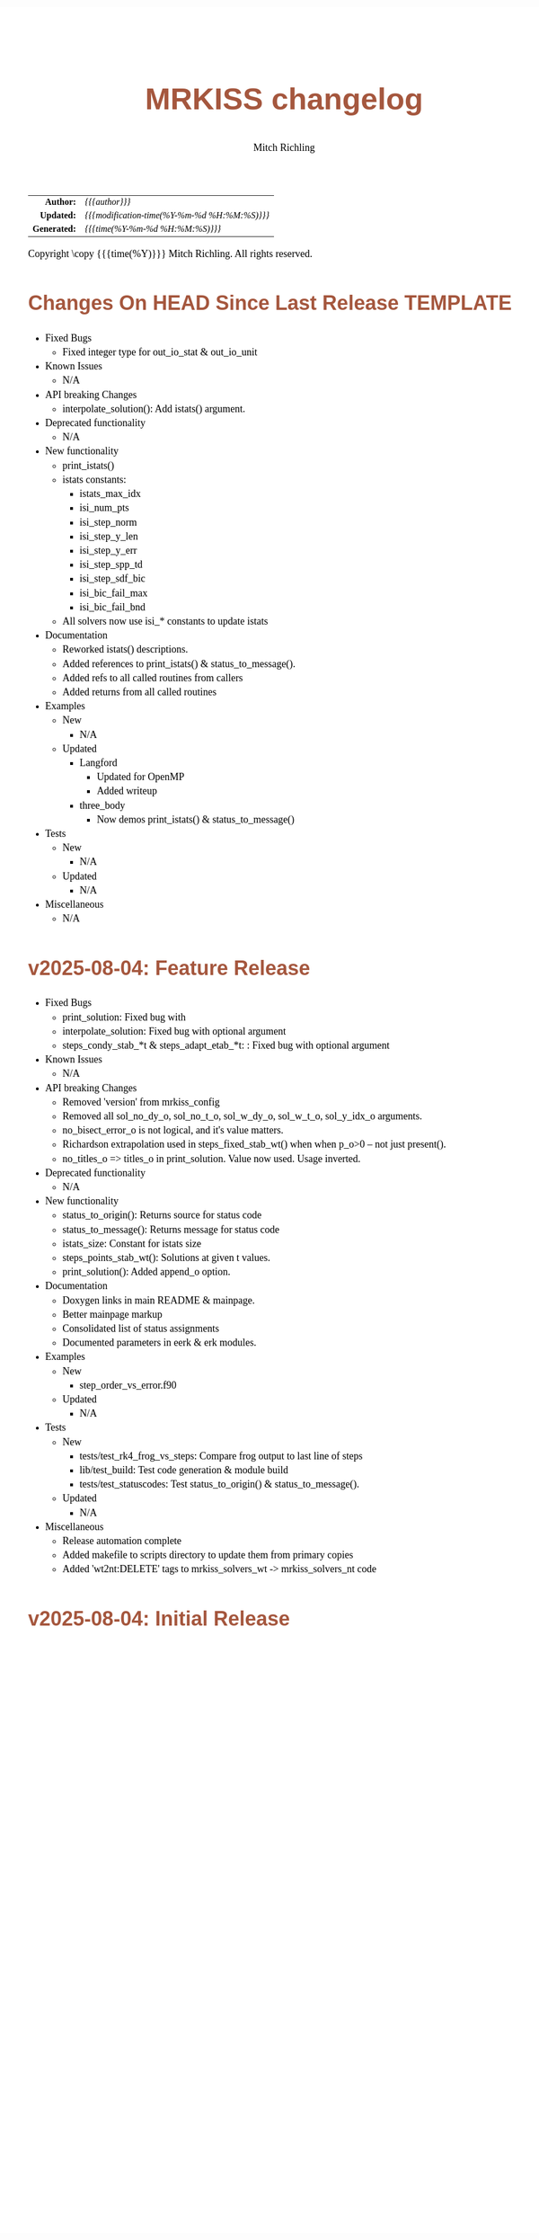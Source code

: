 # -*- Mode:Org; Coding:utf-8; fill-column:158 -*-
# ######################################################################################################################################################.H.S.##
# FILE:        changelog.org
#+TITLE:       MRKISS changelog
#+AUTHOR:      Mitch Richling
#+EMAIL:       http://www.mitchr.me/
#+DESCRIPTION: Roadmap & TODO list for MRKISS
#+KEYWORDS:    MRKISS
#+LANGUAGE:    en
#+OPTIONS:     num:t toc:nil \n:nil @:t ::t |:t ^:nil -:t f:t *:t <:t skip:nil d:nil todo:t pri:nil H:5 p:t author:t html-scripts:nil
# FIXME: When uncommented the following line will render latex equations as images embedded into exported HTML, when commented MathJax will be used
# #+OPTIONS:     tex:dvipng
# FIXME: Select ONE of the three TODO lines below
# #+SEQ_TODO:    ACTION:NEW(t!) ACTION:ASSIGNED(a!@) ACTION:WORK(w!) ACTION:HOLD(h@) | ACTION:FUTURE(f) ACTION:DONE(d!) ACTION:CANCELED(c!)
# #+SEQ_TODO:    TODO:NEW(T!)                        TODO:WORK(W!)   TODO:HOLD(H@)   |                  TODO:DONE(D!)   TODO:CANCELED(C!)
#+SEQ_TODO:    TODO:NEW(t)                         TODO:WORK(w)    TODO:HOLD(h)    | TODO:FUTURE(f)   TODO:DONE(d)    TODO:CANCELED(c)
#+PROPERTY: header-args :eval never-export
#+HTML_HEAD: <style>body { width: 95%; margin: 2% auto; font-size: 18px; line-height: 1.4em; font-family: Georgia, serif; color: black; background-color: white; }</style>
# Change max-width to get wider output -- also note #content style below
#+HTML_HEAD: <style>body { min-width: 500px; max-width: 1024px; }</style>
#+HTML_HEAD: <style>h1,h2,h3,h4,h5,h6 { color: #A5573E; line-height: 1em; font-family: Helvetica, sans-serif; }</style>
#+HTML_HEAD: <style>h1,h2,h3 { line-height: 1.4em; }</style>
#+HTML_HEAD: <style>h1.title { font-size: 3em; }</style>
#+HTML_HEAD: <style>.subtitle { font-size: 0.6em; }</style>
#+HTML_HEAD: <style>h4,h5,h6 { font-size: 1em; }</style>
#+HTML_HEAD: <style>.org-src-container { border: 1px solid #ccc; box-shadow: 3px 3px 3px #eee; font-family: Lucida Console, monospace; font-size: 80%; margin: 0px; padding: 0px 0px; position: relative; }</style>
#+HTML_HEAD: <style>.org-src-container>pre { line-height: 1.2em; padding-top: 1.5em; margin: 0.5em; background-color: #404040; color: white; overflow: auto; }</style>
#+HTML_HEAD: <style>.org-src-container>pre:before { display: block; position: absolute; background-color: #b3b3b3; top: 0; right: 0; padding: 0 0.2em 0 0.4em; border-bottom-left-radius: 8px; border: 0; color: white; font-size: 100%; font-family: Helvetica, sans-serif;}</style>
#+HTML_HEAD: <style>pre.example { white-space: pre-wrap; white-space: -moz-pre-wrap; white-space: -o-pre-wrap; font-family: Lucida Console, monospace; font-size: 80%; background: #404040; color: white; display: block; padding: 0em; border: 2px solid black; }</style>
#+HTML_HEAD: <style>blockquote { margin-bottom: 0.5em; padding: 0.5em; background-color: #FFF8DC; border-left: 2px solid #A5573E; border-left-color: rgb(255, 228, 102); display: block; margin-block-start: 1em; margin-block-end: 1em; margin-inline-start: 5em; margin-inline-end: 5em; } </style>
# Change the following to get wider output -- also note body style above
#+HTML_HEAD: <style>#content { max-width: 60em; }</style>
#+HTML_LINK_HOME: https://www.mitchr.me/
#+HTML_LINK_UP: https://github.com/richmit/MRKISS/
# ######################################################################################################################################################.H.E.##

#+ATTR_HTML: :border 2 solid #ccc :frame hsides :align center
|          <r> | <l>                                          |
|    *Author:* | /{{{author}}}/                               |
|   *Updated:* | /{{{modification-time(%Y-%m-%d %H:%M:%S)}}}/ |
| *Generated:* | /{{{time(%Y-%m-%d %H:%M:%S)}}}/              |
#+ATTR_HTML: :align center
Copyright \copy {{{time(%Y)}}} Mitch Richling. All rights reserved.

#+TOC: headlines 5

* Changes On HEAD Since Last Release TEMPLATE             
:PROPERTIES:
:CUSTOM_ID: latest
:END:
  - Fixed Bugs
    - Fixed integer type for out_io_stat & out_io_unit
  - Known Issues
    - N/A
  - API breaking Changes
    - interpolate_solution(): Add istats() argument.
  - Deprecated functionality
    - N/A
  - New functionality
    - print_istats()
    - istats constants:
      - istats_max_idx    
      - isi_num_pts       
      - isi_step_norm     
      - isi_step_y_len    
      - isi_step_y_err    
      - isi_step_spp_td   
      - isi_step_sdf_bic  
      - isi_bic_fail_max  
      - isi_bic_fail_bnd
    - All solvers now use isi_* constants to update istats
  - Documentation
    - Reworked istats() descriptions.
    - Added references to print_istats() & status_to_message().
    - Added refs to all called routines from callers
    - Added returns from all called routines
  - Examples
    - New
      - N/A
    - Updated
      - Langford
        - Updated for OpenMP
        - Added writeup
      - three_body
        - Now demos print_istats() & status_to_message()
  - Tests
    - New
      - N/A
    - Updated
      - N/A
  - Miscellaneous
    - N/A

* v2025-08-04: Feature Release
:PROPERTIES:
:CUSTOM_ID: v2025-08-08
:END:

  - Fixed Bugs
    - print_solution: Fixed bug with
    - interpolate_solution: Fixed bug with optional argument
    - steps_condy_stab_*t & steps_adapt_etab_*t: : Fixed bug with optional argument
  - Known Issues
    - N/A
  - API breaking Changes
    - Removed 'version' from mrkiss_config
    - Removed all sol_no_dy_o, sol_no_t_o, sol_w_dy_o, sol_w_t_o, sol_y_idx_o arguments.
    - no_bisect_error_o is not logical, and it's value matters.
    - Richardson extrapolation used in steps_fixed_stab_wt() when when p_o>0 -- not just present().
    - no_titles_o => titles_o in print_solution.  Value now used.  Usage inverted.
  - Deprecated functionality
    - N/A
  - New functionality
    - status_to_origin(): Returns source for status code
    - status_to_message(): Returns message for status code
    - istats_size: Constant for istats size
    - steps_points_stab_wt(): Solutions at given t values.
    - print_solution(): Added append_o option.
  - Documentation
    - Doxygen links in main README & mainpage.
    - Better mainpage markup
    - Consolidated list of status assignments
    - Documented parameters in eerk & erk modules.
  - Examples
    - New
      - step_order_vs_error.f90
    - Updated
      - N/A
  - Tests
    - New
      - tests/test_rk4_frog_vs_steps: Compare frog output to last line of steps
      - lib/test_build: Test code generation & module build
      - tests/test_statuscodes: Test status_to_origin() & status_to_message().
    - Updated
      - N/A
  - Miscellaneous
    - Release automation complete
    - Added makefile to scripts directory to update them from primary copies
    - Added 'wt2nt:DELETE' tags to mrkiss_solvers_wt -> mrkiss_solvers_nt code

* v2025-08-04: Initial Release
:PROPERTIES:
:CUSTOM_ID: v2025-08-04
:END:

* Update next-tag.org                                              :noexport:

Part of my release process is to create a git tag for each release with the
git-make-release.rb script.  That script uses the contents of a file named
'next-tag.org' in the root of the git repository as the tag comment.  That
file contains a title line and the contents of the section above named
[[Changes On HEAD Since Last Release]].  The code below will:

 - Load next-tag.org into a buffer
 - Clear out the buffer
 - Add a headline string to the file
 - Add the contents of the [[Changes On HEAD Since Last Release]] section
 - And leave the cursor on the headline

#+BEGIN_SRC emacs-lisp :results code
(let ((latest-text (org-element-map (org-element-parse-buffer)
                       'headline
                     (lambda (an-org-ele)
                       (if (string-equal (org-element-property :CUSTOM_ID an-org-ele) "latest")
                           (buffer-substring-no-properties
                            (save-excursion
                              (goto-char (org-element-property :begin an-org-ele))
                              (org-end-of-meta-data)
                              (point))
                            (org-element-property :contents-end an-org-ele)))))))
      (find-file "../next-tag.org")
      (erase-buffer)
      (goto-char (point-min))
      (insert "VERSION HEADLINE\n\n")
      (insert (car latest-text))
      (goto-char (point-min)))
#+END_SRC

#+RESULTS:
#+begin_src emacs-lisp
1
#+end_src

* Changes On HEAD Since Last Release TEMPLATE                      :noexport:
:PROPERTIES:
:CUSTOM_ID: latest_TEMPLATE
:END:
  - Fixed Bugs
    - N/A
  - Known Issues
    - N/A
  - API breaking Changes
    - N/A
  - Deprecated functionality
    - N/A
  - New functionality
    - N/A
  - Documentation
    - N/A
  - Examples
    - New
      - N/A
    - Updated
      - N/A
  - Tests
    - New
      - N/A
    - Updated
      - N/A
  - Miscellaneous
    - N/A
